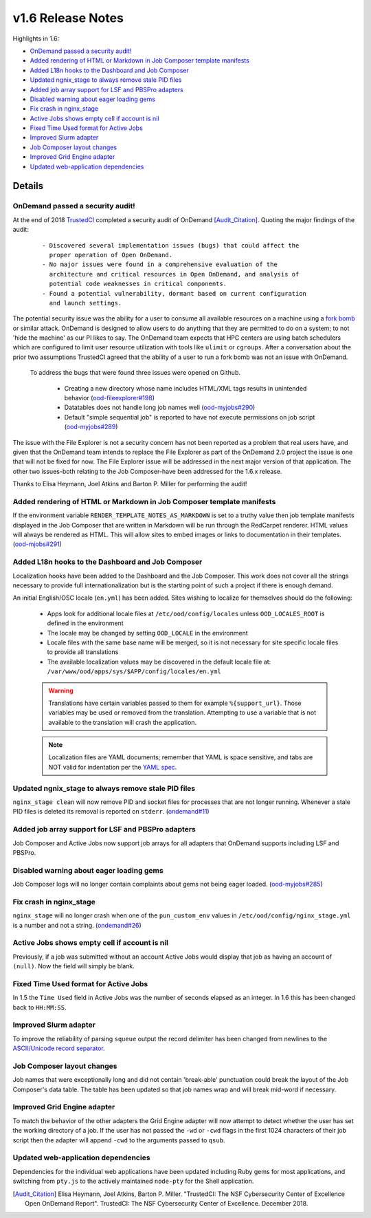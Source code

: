 .. _v1.6-release-notes:

v1.6 Release Notes
==================

Highlights in 1.6:

- `OnDemand passed a security audit!`_
- `Added rendering of HTML or Markdown in Job Composer template manifests`_
- `Added L18n hooks to the Dashboard and Job Composer`_
- `Updated ngnix_stage to always remove stale PID files`_
- `Added job array support for LSF and PBSPro adapters`_
- `Disabled warning about eager loading gems`_
- `Fix crash in nginx_stage`_
- `Active Jobs shows empty cell if account is nil`_
- `Fixed Time Used format for Active Jobs`_
- `Improved Slurm adapter`_
- `Job Composer layout changes`_
- `Improved Grid Engine adapter`_
- `Updated web-application dependencies`_

Details
-------

OnDemand passed a security audit!
.................................

At the end of 2018 `TrustedCI`_ completed a security audit of OnDemand [Audit_Citation]_. Quoting the major findings of the audit:

  ::

    - Discovered several implementation issues (bugs) that could affect the
      proper operation of Open OnDemand. 
    - No major issues were found in a comprehensive evaluation of the
      architecture and critical resources in Open OnDemand, and analysis of
      potential code weaknesses in critical components.
    - Found a potential vulnerability, dormant based on current configuration
      and launch settings.

The potential security issue was the ability for a user to consume all available resources on a machine using a `fork bomb`_ or similar attack. OnDemand is designed to allow users to do anything that they are permitted to do on a system; to not 'hide the machine' as our PI likes to say. The OnDemand team expects that HPC centers are using batch schedulers which are configured to limit user resource utilization with tools like ``ulimit`` or ``cgroups``. After a conversation about the prior two assumptions TrustedCI agreed that the ability of a user to run a fork bomb was not an issue with OnDemand.

 To address the bugs that were found three issues were opened on Github.

  - Creating a new directory whose name includes HTML/XML tags results in unintended behavior (`ood-fileexplorer#198`_)
  - Datatables does not handle long job names well (`ood-myjobs#290`_)
  - Default "simple sequential job" is reported to have not execute permissions on job script (`ood-myjobs#289`_)

.. _ood-fileexplorer#198: https://github.com/OSC/ood-fileexplorer/issues/198
.. _ood-myjobs#289: https://github.com/OSC/ood-myjobs/issues/289
.. _ood-myjobs#290: https://github.com/OSC/ood-myjobs/issues/290

The issue with the File Explorer is not a security concern has not been reported as a problem that real users have, and given that the OnDemand team intends to replace the File Explorer as part of the OnDemand 2.0 project the issue is one that will not be fixed for now. The File Explorer issue will be addressed in the next major version of that application. The other two issues-both relating to the Job Composer-have been addressed for the 1.6.x release.

Thanks to Elisa Heymann, Joel Atkins and Barton P. Miller for performing the audit!

.. _fork bomb: https://en.wikipedia.org/wiki/Fork_bomb
.. _TrustedCI: https://trustedci.org/

Added rendering of HTML or Markdown in Job Composer template manifests
......................................................................

If the environment variable ``RENDER_TEMPLATE_NOTES_AS_MARKDOWN`` is set to a truthy value then job template manifests displayed in the Job Composer that are written in Markdown will be run through the RedCarpet renderer. HTML values will always be rendered as HTML. This will allow sites to embed images or links to documentation in their templates. (`ood-mjobs#291`_)

.. _ood-mjobs#291: https://github.com/OSC/ood-myjobs/issues/278


Added L18n hooks to the Dashboard and Job Composer
..................................................

Localization hooks have been added to the Dashboard and the Job Composer. This work does not cover all the strings necessary to provide full internationalization but is the starting point of such a project if there is enough demand.

An initial English/OSC locale (``en.yml``) has been added. Sites wishing to localize for themselves should do the following:

  - Apps look for additional locale files at ``/etc/ood/config/locales`` unless ``OOD_LOCALES_ROOT`` is defined in the environment
  - The locale may be changed by setting ``OOD_LOCALE`` in the environment
  - Locale files with the same base name will be merged, so it is not necessary for site specific locale files to provide all translations
  - The available localization values may be discovered in the default locale file at: ``/var/www/ood/apps/sys/$APP/config/locales/en.yml``

  .. warning::

    Translations have certain variables passed to them for example ``%{support_url}``. Those variables may be used or removed from the translation. Attempting to use a variable that is not available to the translation will crash the application.

  .. note::

    Localization files are YAML documents; remember that YAML is space sensitive, and tabs are NOT valid for indentation per the `YAML spec`_.

.. _Yaml spec: https://yaml.org/spec/1.2/spec.html#id2777534

Updated ngnix_stage to always remove stale PID files
....................................................

``nginx_stage clean`` will now remove PID and socket files for processes that are not longer running. Whenever a stale PID files is deleted its removal is reported on ``stderr``. (`ondemand#11`_)

.. _ondemand#11: https://github.com/OSC/ondemand/issues/11

Added job array support for LSF and PBSPro adapters
...................................................

Job Composer and Active Jobs now support job arrays for all adapters that OnDemand supports including LSF and PBSPro.


Disabled warning about eager loading gems
.........................................

Job Composer logs will no longer contain complaints about gems not being eager loaded. (`ood-myjobs#285`_)

.. _ood-myjobs#285: https://github.com/OSC/ood-myjobs/issues/285

Fix crash in nginx_stage
........................

``nginx_stage`` will no longer crash when one of the ``pun_custom_env`` values in ``/etc/ood/config/nginx_stage.yml`` is a number and not a string. (`ondemand#26`_)

.. _ondemand#26: https://github.com/OSC/ondemand/issues/26

Active Jobs shows empty cell if account is nil
..............................................

Previously, if a job was submitted without an account Active Jobs would display that job as having an account of ``(null)``. Now the field will simply be blank.

Fixed Time Used format for Active Jobs
......................................

In 1.5 the ``Time Used`` field in Active Jobs was the number of seconds elapsed as an integer. In 1.6 this has been changed back to ``HH:MM:SS``.

Improved Slurm adapter
......................

To improve the reliability of parsing ``squeue`` output the record delimiter has been changed from newlines to the `ASCII/Unicode record separator`_.

.. _ASCII/Unicode record separator: https://en.wikipedia.org/wiki/Delimiter#Conventions

Job Composer layout changes
...........................

Job names that were exceptionally long and did not contain 'break-able' punctuation could break the layout of the Job Composer's data table. The table has been updated so that job names wrap and will break mid-word if necessary.

Improved Grid Engine adapter
............................

To match the behavior of the other adapters the Grid Engine adapter will now attempt to detect whether the user has set the working directory of a job. If the user has not passed the ``-wd`` or ``-cwd`` flags in the first 1024 characters of their job script then the adapter will append ``-cwd`` to the arguments passed to ``qsub``.

Updated web-application dependencies
....................................

Dependencies for the individual web applications have been updated including Ruby gems for most applications, and switching from ``pty.js`` to the actively maintained ``node-pty`` for the Shell application.

.. [Audit_Citation] Elisa Heymann, Joel Atkins, Barton P. Miller.  "TrustedCI: The NSF Cybersecurity Center of Excellence Open OnDemand Report". TrustedCI: The NSF Cybersecurity Center of Excellence. December 2018.